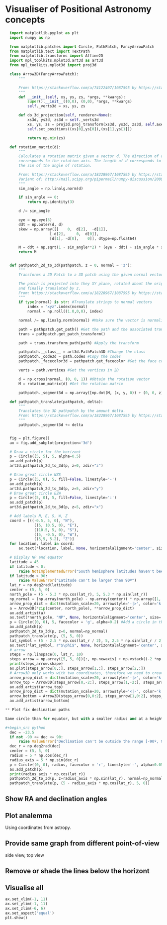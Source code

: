 * Visualiser of Positional Astronomy concepts
#+PROPERTY: header-args:python :session visualise
#+PROPERTY: header-args:python+ :async yes


#+begin_src python
  import matplotlib.pyplot as plt
  import numpy as np

  from matplotlib.patches import Circle, PathPatch, FancyArrowPatch
  from matplotlib.text import TextPath
  from matplotlib.transforms import Affine2D
  import mpl_toolkits.mplot3d.art3d as art3d
  from mpl_toolkits.mplot3d import proj3d

  class Arrow3D(FancyArrowPatch):
      """

      From: https://stackoverflow.com/a/74122407/1087595 by https://stackoverflow.com/users/3157428/ruli
      """
      def __init__(self, xs, ys, zs, *args, **kwargs):
          super().__init__((0,0), (0,0), *args, **kwargs)
          self._verts3d = xs, ys, zs

      def do_3d_projection(self, renderer=None):
          xs3d, ys3d, zs3d = self._verts3d
          xs, ys, zs = proj3d.proj_transform(xs3d, ys3d, zs3d, self.axes.M)
          self.set_positions((xs[0],ys[0]),(xs[1],ys[1]))

          return np.min(zs)

  def rotation_matrix(d):
      """
      Calculates a rotation matrix given a vector d. The direction of d
      corresponds to the rotation axis. The length of d corresponds to
      the sin of the angle of rotation.

      From: https://stackoverflow.com/a/18228967/1087595 by https://stackoverflow.com/users/1150961/till-hoffmann
      Variant of: http://mail.scipy.org/pipermail/numpy-discussion/2009-March/040806.html
      """
      sin_angle = np.linalg.norm(d)

      if sin_angle == 0:
          return np.identity(3)

      d /= sin_angle

      eye = np.eye(3)
      ddt = np.outer(d, d)
      skew = np.array([[    0,  d[2],  -d[1]],
                    [-d[2],     0,  d[0]],
                    [d[1], -d[0],    0]], dtype=np.float64)

      M = ddt + np.sqrt(1 - sin_angle**2) * (eye - ddt) + sin_angle * skew
      return M


  def pathpatch_2d_to_3d(pathpatch, z = 0, normal = 'z'):
      """
      Transforms a 2D Patch to a 3D patch using the given normal vector.

      The patch is projected into they XY plane, rotated about the origin
      and finally translated by z.
      From: https://stackoverflow.com/a/18228967/1087595 by https://stackoverflow.com/users/1150961/till-hoffmann
      """
      if type(normal) is str: #Translate strings to normal vectors
          index = "xyz".index(normal)
          normal = np.roll((1.0,0,0), index)

      normal /= np.linalg.norm(normal) #Make sure the vector is normalised

      path = pathpatch.get_path() #Get the path and the associated transform
      trans = pathpatch.get_patch_transform()

      path = trans.transform_path(path) #Apply the transform

      pathpatch.__class__ = art3d.PathPatch3D #Change the class
      pathpatch._code3d = path.codes #Copy the codes
      pathpatch._facecolor3d = pathpatch.get_facecolor #Get the face color

      verts = path.vertices #Get the vertices in 2D

      d = np.cross(normal, (0, 0, 1)) #Obtain the rotation vector
      M = rotation_matrix(d) #Get the rotation matrix

      pathpatch._segment3d = np.array([np.dot(M, (x, y, 0)) + (0, 0, z) for x, y in verts])

  def pathpatch_translate(pathpatch, delta):
      """
      Translates the 3D pathpatch by the amount delta.
      From: https://stackoverflow.com/a/18228967/1087595 by https://stackoverflow.com/users/1150961/till-hoffmann
      """
      pathpatch._segment3d += delta


  fig = plt.figure()
  ax = fig.add_subplot(projection='3d')

  # Draw a circle for the horizont
  p = Circle((5, 5), 5, alpha=0.5)
  ax.add_patch(p)
  art3d.pathpatch_2d_to_3d(p, z=0, zdir="z")

  # Draw great circle NZS
  p = Circle((5, 0), 5, fill=False, linestyle='-')
  ax.add_patch(p)
  art3d.pathpatch_2d_to_3d(p, z=5, zdir="y")
  # Draw great circle EZW
  p = Circle((5, 0), 5, fill=False, linestyle=':')
  ax.add_patch(p)
  art3d.pathpatch_2d_to_3d(p, z=5, zdir="x")

  # Add labels N, E, S, W, Z
  coord = [((-0.5, 5, 0), "N"),
             ((5, 10.5, 0), "E"),
             ((10.5, 5, 0), "S"),
             ((5, -0.5, 0), "W"),
             ((5,5, 5.2), "Z")]
  for location, label in coord:
      ax.text(*location, label, None, horizontalalignment='center', size='medium')

  # Display NP and equator
  latitude = 45
  if latitude < 0:
      raise NotImplementedError("South hemisphere latitudes haven't been implemented yet")
  if latitude > 90:
      raise ValueError("Latitude can't be larger than 90º")
  lat_r = np.deg2rad(latitude)
  center = (5, 5, 0)
  north_pole = (5 - 5.3 * np.cos(lat_r), 5, 5.3 * np.sin(lat_r))
  np_normal = (np.array(north_pole) - np.array(center)) * np.array([1, 1, -1])
  arrow_prop_dict = dict(mutation_scale=20, arrowstyle='-|>', color='k', shrinkA=0, shrinkB=0)
  a = Arrow3D(*zip(center, north_pole), **arrow_prop_dict)
  ax.add_artist(a)
  ax.text(*north_pole, "NP", None, horizontalalignment='center', size='medium')
  p = Circle((0, 0), 5, facecolor = 'g', alpha=0.2) #Add a circle in the xy plane
  ax.add_patch(p)
  pathpatch_2d_to_3d(p, z=0, normal=np_normal)
  pathpatch_translate(p, (5, 5, 0))
  lat_symbol = (5 - 2.5 * np.cos(lat_r / 2), 5, 2.5 * np.sin(lat_r / 2))
  ax.text(*lat_symbol, r"$\phi$", None, horizontalalignment='center', size='medium')
  # arrow
  steps = np.linspace(0, lat_r, 10)
  steps_arrow = np.array([5, 5, 0])[:, np.newaxis] + np.vstack((-2 *np.cos(steps), np.zeros(10), 2 * np.sin(steps)))
  print(steps_arrow.shape)
  ax.plot(steps_arrow[0,:], steps_arrow[1,:], steps_arrow[2,:])
  # Arrow3D only works with two coordinates, therefore we need to create two parts
  arrow_prop_dict = dict(mutation_scale=20, arrowstyle='-|>', color='k', shrinkA=0, shrinkB=0)
  arrow_top = Arrow3D(steps_arrow[0,-2:], steps_arrow[1,-2:], steps_arrow[2,-2:], **arrow_prop_dict)
  ax.add_artist(arrow_top)
  arrow_prop_dict = dict(mutation_scale=20, arrowstyle='<|-', color='k', shrinkA=0, shrinkB=0)
  arrow_bottom = Arrow3D(steps_arrow[0,0:2], steps_arrow[1,0:2], steps_arrow[2,0:2], **arrow_prop_dict)
  ax.add_artist(arrow_bottom)

** Plot fix declination paths

Same circle than for equator, but with a smaller radius and at a height.

#+begin_src python
  dec = -23.5
  if not -90 <= dec <= 90:
      raise ValueError("Declination can't be outside the range [-90º, 90º]")
  dec_r = np.deg2rad(dec)
  center = (5, 5, 0)
  radius = 5 * np.cos(dec_r)
  radius_axis = 5 * np.sin(dec_r)
  p = Circle((0, 0), radius, facecolor = 'r', linestyle='-', alpha=0.05) #Add a circle in the xy plane
  ax.add_patch(p)
  print(radius_axis * np.cos(lat_r))
  pathpatch_2d_to_3d(p, z=radius_axis * np.sin(lat_r), normal=np_normal)
  pathpatch_translate(p, (5 - radius_axis * np.cos(lat_r), 5, 0))
#+end_src

** Show RA and declination angles
** Plot analemma
   Using coordinates from astropy.
** Provide same graph from different point-of-view
   side view, top view
** Remove or shade the lines below the horizont
** Visualise all


#+begin_src python
  ax.set_xlim(-1, 11)
  ax.set_ylim(-1, 11)
  ax.set_zlim(-6, 6)
  ax.set_aspect('equal')
  plt.show()

#+end_src



